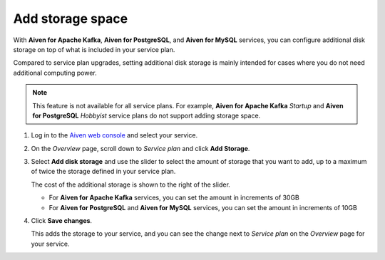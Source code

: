 Add storage space
=================

With **Aiven for Apache Kafka**, **Aiven for PostgreSQL**, and **Aiven for MySQL** services, you can configure additional disk storage on top of what is included in your service plan.

Compared to service plan upgrades, setting additional disk storage is mainly intended for cases where you do not need additional computing power.

.. note::
   This feature is not available for all service plans. For example, **Aiven for Apache Kafka** *Startup* and **Aiven for PostgreSQL** *Hobbyist* service plans do not support adding storage space.

1. Log in to the `Aiven web console <https://console.aiven.io>`_ and select your service.

#. On the *Overview* page, scroll down to *Service plan* and click **Add Storage**.

#. Select **Add disk storage**  and use the slider to select the amount of storage that you want to add, up to a maximum of twice the storage defined in your service plan.

   The cost of the additional storage is shown to the right of the slider.

   * For **Aiven for Apache Kafka** services, you can set the amount in increments of 30GB

   * For **Aiven for PostgreSQL** and **Aiven for MySQL** services, you can set the amount in increments of 10GB

#. Click **Save changes**.

   This adds the storage to your service, and you can see the change next to *Service plan* on the *Overview* page for your service.
